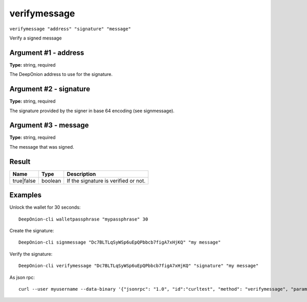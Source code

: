 .. This file is licensed under the MIT License (MIT) available on
   http://opensource.org/licenses/MIT.

verifymessage
=============

``verifymessage "address" "signature" "message"``

Verify a signed message

Argument #1 - address
~~~~~~~~~~~~~~~~~~~~~

**Type:** string, required

The DeepOnion address to use for the signature.

Argument #2 - signature
~~~~~~~~~~~~~~~~~~~~~~~

**Type:** string, required

The signature provided by the signer in base 64 encoding (see signmessage).

Argument #3 - message
~~~~~~~~~~~~~~~~~~~~~

**Type:** string, required

The message that was signed.

Result
~~~~~~

.. list-table::
   :header-rows: 1

   * - Name
     - Type
     - Description
   * - true|false
     - boolean
     - If the signature is verified or not.

Examples
~~~~~~~~


.. highlight:: shell

Unlock the wallet for 30 seconds::

  DeepOnion-cli walletpassphrase "mypassphrase" 30

Create the signature::

  DeepOnion-cli signmessage "Dc7BLTLqSyWSp6uEpQPbbcb7figA7xHjKQ" "my message"

Verify the signature::

  DeepOnion-cli verifymessage "Dc7BLTLqSyWSp6uEpQPbbcb7figA7xHjKQ" "signature" "my message"

As json rpc::

  curl --user myusername --data-binary '{"jsonrpc": "1.0", "id":"curltest", "method": "verifymessage", "params": ["Dc7BLTLqSyWSp6uEpQPbbcb7figA7xHjKQ", "signature", "my message"] }' -H 'content-type: text/plain;' http://127.0.0.1:9332/

